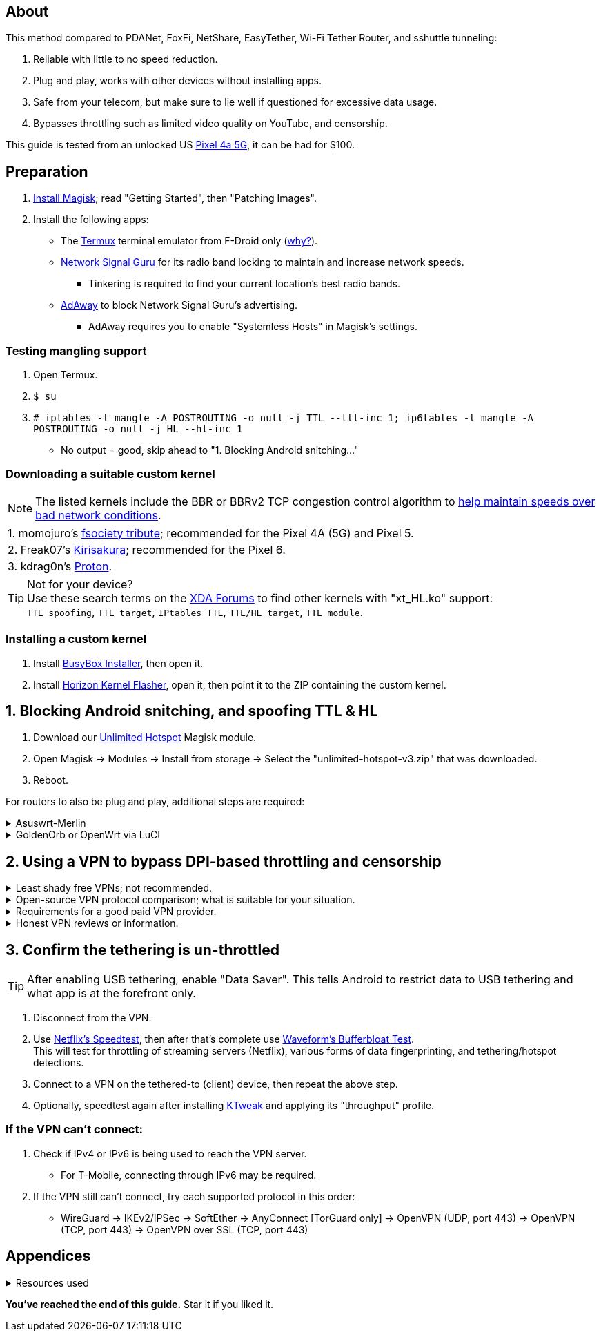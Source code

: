 :experimental:
ifdef::env-github[]
:icons:
:tip-caption: :bulb:
:note-caption: :information_source:
:important-caption: :heavy_exclamation_mark:
:caution-caption: :fire:
:warning-caption: :warning:
endif::[]

== About
[.lead]
This method compared to PDANet, FoxFi, NetShare, EasyTether, Wi-Fi Tether Router, and sshuttle tunneling:

. Reliable with little to no speed reduction.

. Plug and play, works with other devices without installing apps.

. Safe from your telecom, but make sure to lie well if questioned for excessive data usage.

. Bypasses throttling such as limited video quality on YouTube, and censorship.

This guide is tested from an unlocked US https://swappa.com/listings/google-pixel-4a-5g/unlocked[Pixel 4a 5G], it can be had for $100.


== Preparation

. https://topjohnwu.github.io/Magisk/[Install Magisk]; read "Getting Started", then "Patching Images".

. Install the following apps:

* The https://f-droid.org/en/packages/com.termux/[Termux] terminal emulator from F-Droid only (https://wiki.termux.com/wiki/Termux_Google_Play[why?]).

* https://apkpure.com/network-signal-guru/com.qtrun.QuickTest[Network Signal Guru] for its radio band locking to maintain and increase network speeds.
** Tinkering is required to find your current location's best radio bands.

* https://github.com/AdAway/AdAway/releases[AdAway] to block Network Signal Guru's advertising.
** AdAway requires you to enable "Systemless Hosts" in Magisk's settings.

=== Testing mangling support
. Open Termux.
. `$ su`
. `# iptables -t mangle -A POSTROUTING -o null -j TTL --ttl-inc 1; ip6tables -t mangle -A POSTROUTING -o null -j HL --hl-inc 1`
** No output = good, skip ahead to "1. Blocking Android snitching..."

=== Downloading a suitable custom kernel

NOTE: The listed kernels include the BBR or BBRv2 TCP congestion control algorithm to https://web.archive.org/web/20220313173158/http://web.archive.org/screenshot/https://docs.google.com/spreadsheets/d/1I1NcVVbuC7aq4nGalYxMNz9pgS9OLKcFHssIBlj9xXI[help maintain speeds over bad network conditions].

|===
| 1. momojuro's https://forum.xda-developers.com/search/member?user_id=5670369&content=thread[fsociety tribute]; recommended for the Pixel 4A (5G) and Pixel 5.
| 2. Freak07's https://forum.xda-developers.com/search/member?user_id=3428502&content=thread[Kirisakura]; recommended for the Pixel 6.
| 3. kdrag0n's https://forum.xda-developers.com/search/member?user_id=7291478&content=thread[Proton].
|===

TIP: Not for your device? +
Use these search terms on the https://forum.xda-developers.com/search/[XDA Forums] to find other kernels with "xt_HL.ko" support: +
`TTL spoofing`, `TTL target`, `IPtables TTL`, `TTL/HL target`, `TTL module`.


=== Installing a custom kernel
. Install https://github.com/SmartPack/BusyBox-Installer/releases[BusyBox Installer], then open it.
. Install https://github.com/libxzr/HorizonKernelFlasher/releases[Horizon Kernel Flasher], open it, then point it to the ZIP containing the custom kernel.


== 1. Blocking Android snitching, and spoofing TTL & HL

. Download our https://github.com/felikcat/unlimited-hotspot/releases/download/v3/unlimited-hotspot-v3.zip[Unlimited Hotspot] Magisk module.
. Open Magisk -> Modules -> Install from storage -> Select the "unlimited-hotspot-v3.zip" that was downloaded.
. Reboot.

[.lead] 
For routers to also be plug and play, additional steps are required:

.Asuswrt-Merlin
[%collapsible]
====
. `Advanced Settings - WAN` -> disable `Extend the TTL value` and `Spoof LAN TTL value`.
. `Advanced Settings - Administration`
** `Enable JFFS custom scripts and configs` -> "Yes"
** `Enable SSH` -> "LAN only"
. Replace the LAN IP and login name if needed: `$ ssh 192.168.50.1 -l asus`
** Use other SSH clients if preferred, such as MobaXterm or Termius.
. `# nano /jffs/scripts/wan-event`

[source, shell]
----
#!/bin/sh
# shellcheck disable=SC2068
Say() {
  printf '%s%s' "$$" "$@" | logger -st "($(basename "$0"))"
}
#========================================================================================================================================
WAN_IF=$1
WAN_STATE=$2

# Call appropriate script based on script_type
SERVICE_SCRIPT_NAME="wan${WAN_IF}-${WAN_STATE}"
SERVICE_SCRIPT_LOG="/tmp/WAN${WAN_IF}_state"

# Execute and log script state
if [ -f "/jffs/scripts/${SERVICE_SCRIPT_NAME}" ]; then
  Say "     Script executing.. for wan-event: $SERVICE_SCRIPT_NAME"
  echo "$SERVICE_SCRIPT_NAME" >"$SERVICE_SCRIPT_LOG"
  sh /jffs/scripts/"${SERVICE_SCRIPT_NAME}" "$@"
else
  Say "     Script not defined for wan-event: $SERVICE_SCRIPT_NAME"
fi

##@Insert##
----

`# nano /jffs/scripts/wan0-connected`
[source, shell]
----
#!/bin/sh

# HACK: Not sure what to check for exactly; do it too early and the TTL & HL won't get set.
sleep 5s

modprobe xt_HL; wait

# Removes these iptables entries if present; only removes once, so if the same entry is present twice (script assumes this never happens), it would need to be removed twice.
iptables -t mangle -D PREROUTING -i usb+ -j TTL --ttl-inc 2
iptables -t mangle -D POSTROUTING -o usb+ -j TTL --ttl-inc 2
ip6tables -t mangle -D PREROUTING ! -p icmpv6 -i usb+ -j HL --hl-inc 2
ip6tables -t mangle -D POSTROUTING ! -p icmpv6 -o usb+ -j HL --hl-inc 2

# TTL & HL hotspot detection bypass.
## Increments the TTL & HL by 2 (1 for the router, 1 for the devices connected to the router).
iptables -t mangle -I PREROUTING -i usb+ -j TTL --ttl-inc 2
iptables -t mangle -I POSTROUTING -o usb+ -j TTL --ttl-inc 2
ip6tables -t mangle -I PREROUTING ! -p icmpv6 -i usb+ -j HL --hl-inc 2
ip6tables -t mangle -I POSTROUTING ! -p icmpv6 -o usb+ -j HL --hl-inc 2
----
Have to set permissions correctly to avoid this: `custom_script: Found wan-event, but script is not set executable!` +
`# chmod a+rx /jffs/scripts/*` +
`# reboot`

___
====


.GoldenOrb or OpenWrt via LuCI
[%collapsible]
====
. GoldenOrb specific: `Network` -> `Firewall` -> `Custom TTL Settings`
** Ensure its option is disabled.
. `Network` -> `Firewall` -> `Custom Rules`
[source, shell]
----
# Removes these iptables entries if present; only removes once, so if the same entry is present twice (script assumes this never happens), it would need to be removed twice.
iptables -t mangle -D PREROUTING -i usb+ -j TTL --ttl-inc 2
iptables -t mangle -D POSTROUTING -o usb+ -j TTL --ttl-inc 2
ip6tables -t mangle -D PREROUTING ! -p icmpv6 -i usb+ -j HL --hl-inc 2
ip6tables -t mangle -D POSTROUTING ! -p icmpv6 -o usb+ -j HL --hl-inc 2

# TTL & HL hotspot detection bypass.
## Increments the TTL & HL by 2 (1 for the router, 1 for the devices connected to the router).
iptables -t mangle -I PREROUTING -i usb+ -j TTL --ttl-inc 2
iptables -t mangle -I POSTROUTING -o usb+ -j TTL --ttl-inc 2
ip6tables -t mangle -I PREROUTING ! -p icmpv6 -i usb+ -j HL --hl-inc 2
ip6tables -t mangle -I POSTROUTING ! -p icmpv6 -o usb+ -j HL --hl-inc 2
----

___
====

== 2. Using a VPN to bypass DPI-based throttling and censorship

.Least shady free VPNs; not recommended.
[%collapsible]
====

* Ordered from best to worst:
. https://cloudflarewarp.com/[Cloudflare WARP] (never torrent on this). +
You can get the https://github.com/TheCaduceus/WARP-UNLIMITED-ADVANCED[paid WARP+ for free].

. https://cryptostorm.is/cryptofree[Cryptofree]
** Using their free WireGuard server is recommended.

. https://protonvpn.com/free-vpn/[ProtonVPN Free]

====


.Open-source VPN protocol comparison; what is suitable for your situation.
[%collapsible]
====
* *WireGuard*: fastest on reliable internet; easily blockable by DPI firewalls.
* *IKEv2/IPSec*: sometimes faster than WireGuard on unreliable internet. Depending on the VPN provider, IKEv2 can either be resistant to DPI firewalls (hide.me's implementation), or not at all.
* *SoftEther*: bypasses most DPI firewalls with good speeds in general, but is more complicated to set up for non-Windows OSes.
* *OpenVPN3*: resistant to DPI firewalls if tls-crypt is used alongside port 443; China, Iran, and Egypt require OpenVPN over SSL which further reduce speeds. This protocol isn't efficient and has latency issues.

====


.Requirements for a good paid VPN provider.
[%collapsible]
====

NOTE: TorGuard is the recommendation if streaming (Netflix, Hulu, Amazon Prime, etc.) is necessary. Otherwise, try TorGuard -> hide.me -> Mullvad.

. Network locking in their VPN software is reliable; very important to stay under the telecom's radar regarding "OS fingerprinting".

. Show which servers are geolocated/virtual (fake location) servers, or have none.

. Addon available (or included) for a dedicated/static/streaming IP, to get around streaming service blocks, and other websites using anti-VPN services such as https://blocked.com.

. P2P/http://www.bittorrent.org/introduction.html[BitTorrent protocol] isn't blocked on all servers.
** If all servers have this protocol unblocked, it will narrow down the amount of hosting services that VPN provider can use. +
This means higher ping/latency for some ISPs/telecoms; low latency is important for online gaming and video conferencing, among others.

. SOCKS5 and HTTPS/SSL proxies provided.
** Some VPNs such as TorGuard use this to allow BitTorrent in countries where it's forbidden; a SOCKS5 proxy can allow BitTorrent by being located in Canada while you're connected to no VPN server, or a VPN server located in the United States.

. Ability to port forward at least 5 ports while supporting IPv6; this gauges a VPN provider's attention to detail, even if you never need port forwarding.
** https://web.archive.org/web/20220731172057/https://teddit.net/r/VPNTorrents/comments/s9f36q/list_of_vpns_that_allow_portforwarding_2022/[List of VPNs that support Port Forwarding].

. If the OpenVPN protocol is supported, its tls-crypt must be supported and for the VPN provider to allow establishing connection to their servers via port 443.

** OpenVPN over SSL or SSH is mandatory for China, Iran, and Egypt.
. Full IPv4 and IPv6 support across all servers.
** On some telecoms, connecting to a VPN server through IPv6 is required.

. Reliable software across multiple operating systems.
** The most problematic: Android TV, iOS/iPadOS, and Linux (especially distros not based on Ubuntu or Fedora).
*** Linux support for most VPNs lack a graphical interface, and lack features included in their Windows and/or macOS VPN software.

====


.Honest VPN reviews or information.
[%collapsible]
====

. https://youtube.com/channel/UCXJWKuGh0qedrYviGEJmlWw[Tom Spark's Reviews] on YouTube, or directly at his https://www.vpntierlist.com/[VPN Tier List] website.

. https://restoreprivacy.com/vpn/best/[RestorePrivacy].

. https://web.archive.org/web/20220929090559/https://thatoneprivacysite.xyz/choosing-the-best-vpn-for-you/[An archive of "That One Privacy Site"], dated 19th December 2019. +
Use it as a second opinion on what justifies a good paid VPN provider.

TIP: Kape Technologies owns many popular VPN review websites to unfairly promote their products as the "best": +
https://restoreprivacy.com/kape-technologies-owns-expressvpn-cyberghost-pia-zenmate-vpn-review-sites/

====


== 3. Confirm the tethering is un-throttled

TIP: After enabling USB tethering, enable "Data Saver". This tells Android to restrict data to USB tethering and what app is at the forefront only.

. Disconnect from the VPN.
. Use https://fast.com[Netflix's Speedtest], then after that's complete use https://www.waveform.com/tools/bufferbloat[Waveform's Bufferbloat Test]. +
This will test for throttling of streaming servers (Netflix), various forms of data fingerprinting, and tethering/hotspot detections.
. Connect to a VPN on the tethered-to (client) device, then repeat the above step.

. Optionally, speedtest again after installing https://github.com/tytydraco/KTweak-Android-App/releases[KTweak] and applying its "throughput" profile.

=== If the VPN can't connect:
. Check if IPv4 or IPv6 is being used to reach the VPN server.
** For T-Mobile, connecting through IPv6 may be required.
. If the VPN still can't connect, try each supported protocol in this order:
** WireGuard -> IKEv2/IPSec -> SoftEther -> AnyConnect [TorGuard only] -> OpenVPN (UDP, port 443) -> OpenVPN (TCP, port 443) -> OpenVPN over SSL (TCP, port 443)


== Appendices

.Resources used
[%collapsible]
====

[.lead]
Learning

. https://archive.org/download/p173_20220313/p173.pdf
. https://archive.org/download/technology-showcase-policy-control-for-connected-and-tethered-devices/technology-showcase-policy-control-for-connected-and-tethered-devices.pdf
. https://archive.org/download/geneva_ccs19/geneva_ccs19.pdf
. Random XDA forums posts and threads to accumulate personal experiences with hotspot/tethering bypass attempts.

[.lead]
Third-party scripts

. `/jffs/scripts/wan-event` used for Asuswrt-Merlin is a refined version of https://www.snbforums.com/threads/wan-start-script-also-run-on-wan-stop.61295/#post-542636[this script].

====

*You've reached the end of this guide.* Star it if you liked it.
